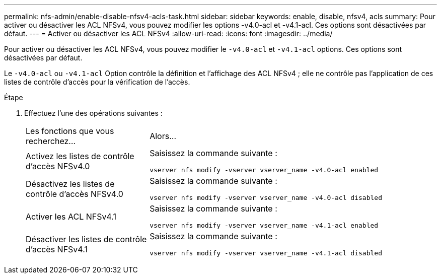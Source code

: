---
permalink: nfs-admin/enable-disable-nfsv4-acls-task.html 
sidebar: sidebar 
keywords: enable, disable, nfsv4, acls 
summary: Pour activer ou désactiver les ACL NFSv4, vous pouvez modifier les options -v4.0-acl et -v4.1-acl. Ces options sont désactivées par défaut. 
---
= Activer ou désactiver les ACL NFSv4
:allow-uri-read: 
:icons: font
:imagesdir: ../media/


[role="lead"]
Pour activer ou désactiver les ACL NFSv4, vous pouvez modifier le `-v4.0-acl` et `-v4.1-acl` options. Ces options sont désactivées par défaut.

Le `-v4.0-acl` ou `-v4.1-acl` Option contrôle la définition et l'affichage des ACL NFSv4 ; elle ne contrôle pas l'application de ces listes de contrôle d'accès pour la vérification de l'accès.

.Étape
. Effectuez l'une des opérations suivantes :
+
[cols="30,70"]
|===


| Les fonctions que vous recherchez... | Alors... 


 a| 
Activez les listes de contrôle d'accès NFSv4.0
 a| 
Saisissez la commande suivante :

`vserver nfs modify -vserver vserver_name -v4.0-acl enabled`



 a| 
Désactivez les listes de contrôle d'accès NFSv4.0
 a| 
Saisissez la commande suivante :

`vserver nfs modify -vserver vserver_name -v4.0-acl disabled`



 a| 
Activer les ACL NFSv4.1
 a| 
Saisissez la commande suivante :

`vserver nfs modify -vserver vserver_name -v4.1-acl enabled`



 a| 
Désactiver les listes de contrôle d'accès NFSv4.1
 a| 
Saisissez la commande suivante :

`vserver nfs modify -vserver vserver_name -v4.1-acl disabled`

|===

